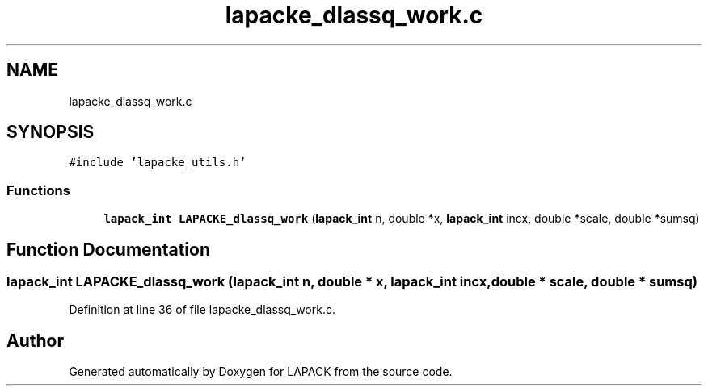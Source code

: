 .TH "lapacke_dlassq_work.c" 3 "Tue Nov 14 2017" "Version 3.8.0" "LAPACK" \" -*- nroff -*-
.ad l
.nh
.SH NAME
lapacke_dlassq_work.c
.SH SYNOPSIS
.br
.PP
\fC#include 'lapacke_utils\&.h'\fP
.br

.SS "Functions"

.in +1c
.ti -1c
.RI "\fBlapack_int\fP \fBLAPACKE_dlassq_work\fP (\fBlapack_int\fP n, double *x, \fBlapack_int\fP incx, double *scale, double *sumsq)"
.br
.in -1c
.SH "Function Documentation"
.PP 
.SS "\fBlapack_int\fP LAPACKE_dlassq_work (\fBlapack_int\fP n, double * x, \fBlapack_int\fP incx, double * scale, double * sumsq)"

.PP
Definition at line 36 of file lapacke_dlassq_work\&.c\&.
.SH "Author"
.PP 
Generated automatically by Doxygen for LAPACK from the source code\&.
